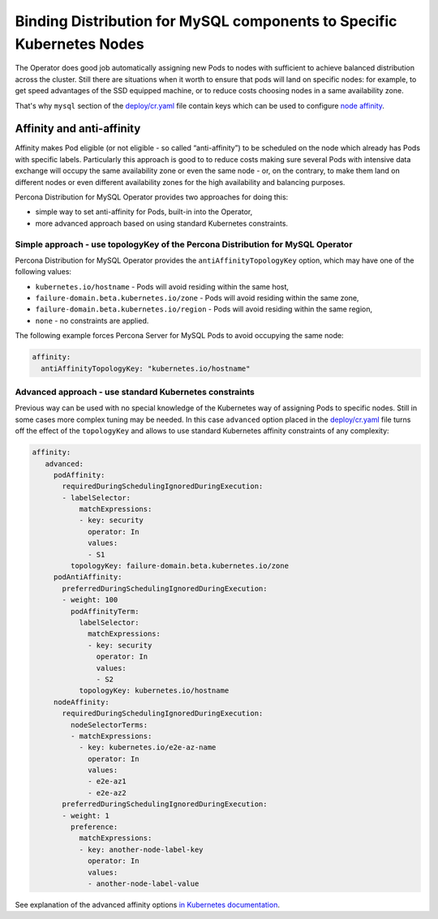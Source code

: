 Binding Distribution for MySQL components to Specific Kubernetes Nodes
================================================================================

The Operator does good job automatically assigning new Pods to nodes
with sufficient to achieve balanced distribution across the cluster.
Still there are situations when it worth to ensure that pods will land
on specific nodes: for example, to get speed advantages of the SSD
equipped machine, or to reduce costs choosing nodes in a same
availability zone.

That's why ``mysql`` section of the `deploy/cr.yaml <https://raw.githubusercontent.com/percona/percona-server-mysql-operator/main/deploy/cr.yaml>`__
file contain keys which can be used to configure `node affinity <https://kubernetes.io/docs/concepts/configuration/assign-pod-node/#affinity-and-anti-affinity>`_.


Affinity and anti-affinity
--------------------------

Affinity makes Pod eligible (or not eligible - so called
“anti-affinity”) to be scheduled on the node which already has Pods with
specific labels. Particularly this approach is good to to reduce costs
making sure several Pods with intensive data exchange will occupy the
same availability zone or even the same node - or, on the contrary, to
make them land on different nodes or even different availability zones
for the high availability and balancing purposes.

Percona Distribution for MySQL Operator provides two approaches for doing this:

-  simple way to set anti-affinity for Pods, built-in into the Operator,
-  more advanced approach based on using standard Kubernetes
   constraints.

Simple approach - use topologyKey of the Percona Distribution for MySQL Operator
~~~~~~~~~~~~~~~~~~~~~~~~~~~~~~~~~~~~~~~~~~~~~~~~~~~~~~~~~~~~~~~~~~~~~~~~~~~~~~~~

Percona Distribution for MySQL Operator provides the ``antiAffinityTopologyKey``
option, which may have one of the following values:

-  ``kubernetes.io/hostname`` - Pods will avoid residing within the same
   host,
-  ``failure-domain.beta.kubernetes.io/zone`` - Pods will avoid residing
   within the same zone,
-  ``failure-domain.beta.kubernetes.io/region`` - Pods will avoid
   residing within the same region,
-  ``none`` - no constraints are applied.

The following example forces Percona Server for MySQL Pods to avoid occupying
the same node:

.. code:: yaml

   affinity:
     antiAffinityTopologyKey: "kubernetes.io/hostname"

Advanced approach - use standard Kubernetes constraints
~~~~~~~~~~~~~~~~~~~~~~~~~~~~~~~~~~~~~~~~~~~~~~~~~~~~~~~

Previous way can be used with no special knowledge of the Kubernetes way
of assigning Pods to specific nodes. Still in some cases more complex
tuning may be needed. In this case ``advanced`` option placed in the
`deploy/cr.yaml <https://github.com/percona/percona-xtradb-cluster-operator/blob/master/deploy/cr.yaml>`__
file turns off the effect of the ``topologyKey`` and allows to use
standard Kubernetes affinity constraints of any complexity:

.. code:: yaml

   affinity:
      advanced:
        podAffinity:
          requiredDuringSchedulingIgnoredDuringExecution:
          - labelSelector:
              matchExpressions:
              - key: security
                operator: In
                values:
                - S1
            topologyKey: failure-domain.beta.kubernetes.io/zone
        podAntiAffinity:
          preferredDuringSchedulingIgnoredDuringExecution:
          - weight: 100
            podAffinityTerm:
              labelSelector:
                matchExpressions:
                - key: security
                  operator: In
                  values:
                  - S2
              topologyKey: kubernetes.io/hostname
        nodeAffinity:
          requiredDuringSchedulingIgnoredDuringExecution:
            nodeSelectorTerms:
            - matchExpressions:
              - key: kubernetes.io/e2e-az-name
                operator: In
                values:
                - e2e-az1
                - e2e-az2
          preferredDuringSchedulingIgnoredDuringExecution:
          - weight: 1
            preference:
              matchExpressions:
              - key: another-node-label-key
                operator: In
                values:
                - another-node-label-value

See explanation of the advanced affinity options `in Kubernetes
documentation <https://kubernetes.io/docs/concepts/configuration/assign-pod-node/#inter-pod-affinity-and-anti-affinity-beta-feature>`__.

